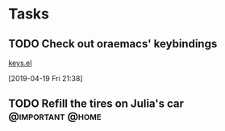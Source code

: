 * Tasks
** TODO Check out oraemacs' keybindings
[[https:github.com/abo-abo/oremacs/blob/github/keys.el][keys.el]]

[2019-04-19 Fri 21:38]
** TODO Refill the tires on Julia's car                   :@important:@home:
SCHEDULED: <2019-04-27 Sat>
